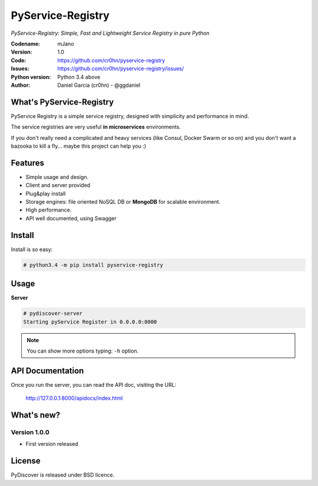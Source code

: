 PyService-Registry
==================


*PyService-Registry: Simple, Fast and Lightweight Service Registry in pure Python*

:Codename: mJano
:Version: 1.0
:Code: https://github.com/cr0hn/pyservice-registry
:Issues: https://github.com/cr0hn/pyservice-registry/issues/
:Python version: Python 3.4 above
:Author: Daniel Garcia (cr0hn) - @ggdaniel

What's PyService-Registry
-------------------------

PyService Registry is a simple service registry, designed with simplicity and performance in mind.

The service registries are very useful **in microservices** environments.

If you don't really need a complicated and heavy services (like Consul, Docker Swarm or so on) and you don't want a bazooka to kill a fly... maybe this project can help you :)


Features
--------

- Simple usage and design.
- Client and server provided
- Plug&play install
- Storage engines: file oriented NoSQL DB or **MongoDB** for scalable environment.
- High performance.
- API well documented, using Swagger

Install
-------

Install is so easy:

.. code-block:: bash

    # python3.4 -m pip install pyservice-registry

Usage
-----

**Server**

.. code-block:: bash

    # pydiscover-server
    Starting pyService Register in 0.0.0.0:8000

.. note::

    You can show more options typing: ``-h`` option.

API Documentation
-----------------

Once you run the server, you can read the API doc, visiting the URL:

    http://127.0.0.1:8000/apidocs/index.html

.. image:: https://raw.githubusercontent.com/cr0hn/pyservice-registry/master/pyservice_registry/images/api_doc.jpg

What's new?
-----------

Version 1.0.0
+++++++++++++

- First version released

License
-------

PyDiscover is released under BSD licence.
